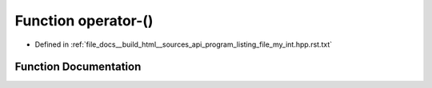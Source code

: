 .. _exhale_function_program__listing__file__my__int_8hpp_8rst_8txt_1a36b27fb209300afe6bdc0aa5a82f7da2:

Function operator-()
====================

- Defined in :ref:`file_docs__build_html__sources_api_program_listing_file_my_int.hpp.rst.txt`


Function Documentation
----------------------


.. doxygenfunction:: operator-()
